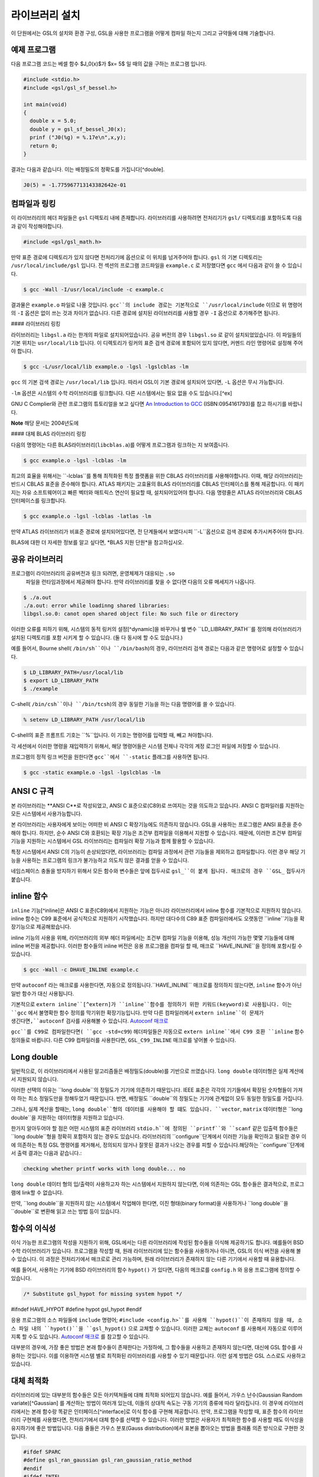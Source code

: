 라이브러리 설치
===============

이 단원에서는 GSL의 설치와 환경 구성, GSL을 사용한 프로그램을 어떻게 컴파일 하는지 그리고 규약들에 대해 기술합니다.

예제 프로그램
-----------------

다음 프로그램 코드는 베셀 함수 $J_0(x)$가 $x= 5$ 일 때의 값을 구하는 프로그램 입니다.

.. code-block:: c

  #include <stdio.h>
  #include <gsl/gsl_sf_bessel.h>
  
  int main(void)
  {
    double x = 5.0;
    double y = gsl_sf_bessel_J0(x);
    prinf ("J0(%g) = %.17e\n",x,y);
    return 0;
  }



결과는 다음과 같습니다. 이는 배정밀도의 정확도를 가집니다[^double].


.. code-block:: bash

    J0(5) = -1.775967713143382642e-01




컴파일과 링킹
-----------------

이 라이브러리의 헤더 파일들은 ``gsl`` 디렉토리 내에 존재합니다. 라이브러리를 사용하려면 전처리기가 ``gsl/`` 디렉토리를 포함하도록 다음과 같이 작성해야합니다. 

.. code-block:: C

  #include <gsl/gsl_math.h>



만약 표준 경로에 디렉토리가 있지 않다면 전처리기에 옵션으로 이 위치를 넘겨주어야 합니다. ``gsl`` 의 기본 디렉토리는 ``/usr/local/include/gsl`` 입니다. 전 섹션의 프로그램 코드파일을 ``example.c`` 로 저장했다면 ``gcc`` 에서 다음과 같이 쓸 수 있습니다.

.. code-block:: bash

  $ gcc -Wall -I/usr/local/include -c example.c



결과물은 ``example.o`` 파일로 나올 것입니다. ``gcc``의 include 경로는 기본적으로 ``/usr/local/include`` 이므로 위 명령어의 ``-I`` 옵션은 없이 쓰는 것과 차이가 없습니다. 다른 경로에 설치된 라이브러리를 사용할 경우 ``-I`` 옵션으로 추가해주면 됩니다.

#### 라이브러리 링킹 

라이브러리는 ``libgsl.a`` 라는 한개의 파일로 설치되어있습니다. 공유 버전의 경우 ``libgsl.so`` 로 같이 설치되었있습니다. 이 파일들의 기본 위치는 ``usr/local/lib`` 입니다. 이 디렉토리가 링커의 표준 검색 경로에  포함되어 있지 않다면, 커멘드 라인 명령어로 설정해 주어야 합니다.

.. code-block:: bash

  $ gcc -L/usr/local/lib example.o -lgsl -lgslcblas -lm


``gcc`` 의 기본 검색 경로는 ``/usr/local/lib`` 입니다. 따라서 GSL이 기본 경로에 설치되어 있다면,  ``-L`` 옵션은 무시 가능합니다. 

``-lm`` 옵션은 시스템의 수학 라이브러리를 링크합니다.  다른 시스템에서는 필요 없을 수도 있습니다.[^ex]


GNU C Complier와 관련 프로그램의 튜토리얼을 보고 싶다면 `An Introduction to GCC <http://www.network-theory.co.uk/gcc/intro>`_ (ISBN:0954161793)를 참고 하시기를 바랍니다.


**Note** 해당 문서는 2004년도에 



#### 대체 BLAS 라이브러리 링킹

다음의 명령어는 다른 BLAS라이브러리(``libcblas.a``)를 어떻게 프로그램과 링크하는 지 보여줍니다. 

.. code-block:: bash

    $ gcc example.o -lgsl -lcblas -lm



최고의 효율을 위해서는 ``-lcblas``를 통해 최적화된 특정 플랫폼을 위한 CBLAS 라이브러리를 사용해야합니다. 이때, 해당 라이브러리는 반드시 CBLAS 표준을 준수해야 합니다. ATLAS 패키지는 고효율의 BLAS 라이브러리를 CBLAS 인터페이스를 통해 제공합니다. 이 패키지는 자유 소프트웨어이고 빠른 벡터와 매트릭스 연산이 필요할 때, 설치되어있어야 합니다. 다음 명령줄은 ATLAS 라이브러리와 CBLAS 인터페이스를 링크합니다.

.. code-block:: bash

    $ gcc example.o -lgsl -lcblas -latlas -lm



만약 ATLAS 라이브러리가 비표준 경로에 설치되어있다면, 전 단계들에서 보였다시피  ``-L``옵션으로 검색 경로에 추가시켜주어야 합니다.

BLAS에 대한 더 자세한 정보를 알고 싶다면,
*BLAS 지원 단원*을 참고하십시오.

공유 라이브러리
-----------------

프로그램이 라이브러리의 공유버전과 링크 되려면, 운영체제가 대응되는 ``.so``
 파일을 런타임과정에서 제공해야 합니다. 만약 라이브러리를 찾을 수 없다면 다음의 오류 메세지가 나옵니다.

.. code-block:: bash

  $ ./a.out
  ./a.out: error while loadinng shared libraries:
  libgsl.so.0: canot open shared object file: No such file or directory



이러한 오류를 피하기 위해, 시스템의 동적 링커의 설정[^dynamic]을 바꾸거나 쉘 변수 ``LD_LIBRARY_PATH``를 정의해 라이브러리가 설치된 디렉토리를 포함 시키게 할 수 있습니다. (둘 다 동시에 할 수도 있습니다.)

예를 들어서, Bourne shell( ``/bin/sh``이나 ``/bin/bash``)의 경우, 라이브러리 검색 경로는 다음과 같은 명령어로 설정할 수 있습니다.

.. code-block:: bash

  $ LD_LIBRARY_PATH=/usr/local/lib
  $ export LD_LIBRARY_PATH
  $ ./example



C-shell( ``/bin/csh``이나 ``/bin/tcsh``)의 경우 동일한 기능을 하는 다음 명령어를 쓸 수 있습니다.

.. code-block:: bash

    % setenv LD_LIBRARY_PATH /usr/local/lib



C-shell의 표준 프롬프트 기호는 ``%``입니다. 이 기호는 명령어를 입력할 때, 빼고 쳐야합니다.

각 세션에서 이러한 명령을 재입력하기 위해서, 해당 명령어들은 시스템 전체나 각각의 계정 로그인 파일에 저장할 수 있습니다.

프로그램의 정적 링크 버전을 원한다면 ``gcc``에서 ``-static`` 플래그를 사용하면 됩니다.

.. code-block:: bash

    $ gcc -static example.o -lgsl -lgslcblas -lm





ANSI C 규격
-----------------

본 라이브러리는 **ANSI C**로 작성되었고, ANSI C 표준으로(C89)로 쓰여지는 것을 의도하고 있습니다. ANSI C 컴파일러를 지원하는 모든 시스템에서 사용가능합니다. 

본 라이브러리는 사용자에게 보이는 어떠한 비 ANSI C 확장기능에도 의존하지 않습니다. GSL을 사용하는 프로그램은 ANSI 표준을 준수해야 합니다. 하지만, 순수 ANSI C와 호환되는 확장 기능은 조건부 컴파일을 이용해서 지원할 수 있습니다. 때문에, 이러한 조건부 컴파일 기능을 지원하는 시스템에서 GSL 라이브러리는 컴파일러 확장 기능과 함께 활용할 수 있습니다.

특정 시스템에서 ANSI C의 기능이 손상되었다면, 라이브러리는 컴파일 과정에서 관련 기능들을 제외하고 컴파일합니다. 이런 경우 해당 기능을 사용하는 프로그램의 링크가 불가능하고 의도치 않은 결과를 얻을 수 있습니다.

네임스페이스 충돌을 방지하기 위해서 모든 함수와 변수들은 앞에 접두사로 ``gsl_``이 붙게 됩니다. 매크로의 경우 ``GSL_`` 접두사가 붙습니다.

inline 함수
-----------------

``inline`` 기능[^inline]은 ANSI C 표준(C89)에서 지원하는 기능은 아니라 라이브러리에서 inline 함수를 기본적으로 지원하지 않습니다. inline 함수는 C99 표준에서 공식적으로 지원하기 시작했습니다. 하지만 대다수의 C89 표준 컴파일러에서도 오랫동안 ``inline``기능을 확장기능으로 제공해왔습니다.

inline 기능의 사용을 위해, 라이브러리의 외부 헤더 파일에서는 조건부 컴파일 기능을 이용해, 성능 개선이 가능한 몇몇 기능들에 대해 inline 버전을 제공합니다. 이러한 함수들의 inline 버전은 응용 프로그램을 컴파일 할 때, 매크로 ``HAVE_INLINE``을 정의해 포함시킬 수 있습니다. 

.. code-block:: bash

    $ gcc -Wall -c DHAVE_INLINE example.c



만약 ``autoconf`` 라는 매크로를 사용한다면, 자동으로 정의됩니다.``HAVE_INLINE`` 매크로를 정의하지 않는다면,  ``inline`` 함수가 아닌 일반 함수가 대신 사용됩니다.

기본적으로 ``extern inline``[^extern]가 ``inline``함수를 정의하기 위한 키워드(keyword)로 사용됩니다. 이는 ``gcc`` 에서 불명확한 함수 정의를 막기위한 확장기능입니다. 만약 다른 컴파일러에서 ``extern inline``이 문제가 생긴다면,``autoconf`` 검사를 사용해볼 수 있습니다.  `Autoconf 매크로 <51.%20Autoconf%20매크로.md>`_ 

``gcc``를 C99로 컴파일한다면( ``gcc -std=c99``) 헤더파일들은 자동으로 ``extern inline``에서 C99 호환 ``inline`` 함수 정의들로 바뀝니다. 다른 C99 컴파일러를 사용한다면, ``GSL_C99_INLINE`` 매크로를 넣어볼 수 있습니다.  


Long double
-----------------


일반적으로, 이 라이브러리에서 사용된 알고리즘들은 배정밀도(double)를 기반으로 쓰였습니다. ``long double`` 데이터형은 실제 계산에서 지원되지 않습니다.

이러한 선택의 이유는 ``long double``의 정밀도가 기기에 의존하기 때문입니다. IEEE 표준은 각각의 기기들에서 확장된 숫자형들이 가져야 하는 최소 정밀도만을 정해두었기 때문입니다. 반면, 배정밀도 ``double``의 정밀도는 기기에 관계없이 모두 동일한 정밀도를 가집니다.

그러나, 실제 계산을 할때는, ``long double``형의 데이터를 사용해야 할 떄도 있습니다. ``vector``, ``matrix`` 데이터형은 ``long double``을 지원하는 데이터형을 지원하고 있습니다. 

한가지 알아두어야 할 점은 어떤 시스템의 표준 라이브러리 ``stdio.h``에 정의된 ``printf``와 ``scanf`` 같은 입출력 함수들은 ``long double``형을 정확히 포함하지 않는 경우도 있습니다. 라이브러리의 ``configure``단계에서 이러한 기능을 확인하고 필요한 경우 이에 의존하는 특정 GSL 명령어를 제거해서, 정의되지 않거나 잘못된 결과가 나오는 경우를 피할 수 있습니다.해당하는 ``configure``단계에서 출력 결과는 다음과 같습니다.:

.. code-block:: bash

	 checking whether printf works with long double... no

``long double`` 데이터 형의 입/출력이 사용하고자 하는 시스템에서 지원하지 않는다면, 이에 의존하는 GSL 함수들은 결과적으로, 프로그램에 link할 수 없습니다.

만약, ``long double``을 지원하지 않는 시스템에서 작업해야 한다면, 이진 형태(binary format)을 사용하거나 ``long double``을 ``double``로 변환해 읽고 쓰는 방법 등이 있습니다.

함수의 이식성
-----------------

이식 가능한 프로그램의 작성을 지원하기 위해, GSL에서는 다른 라이브러리에 작성된 함수들을 이식해 제공하기도 합니다. 예를들어 BSD 수학 라이브러리가 있습니다. 프로그램을 작성할 때, 원래 라이브러리에 있는 함수들을 사용하거나 아니면, GSL의 이식 버전을 사용해 볼 수 있습니다. 이 과정은 전처리기에서 매크로로 관리 가능하며, 원래 라이브러리가 존재하지 않는 다른 기기에서 사용할 때 유용합니다.

예를 들어서, 사용하는 기기에  BSD 라이브러리의 함수 ``hypot()``
가 있다면, 다음의 메크로를 ``config.h``
와 응용 프로그램에 정의할 수 있습니다.

.. code-block:: c

    /* Substitute gsl_hypot for missing system hypot */

#ifndef HAVE_HYPOT
#define hypot gsl_hypot
#endif



응용 프로그램의 소스 파일들에 ``include`` 명령어; ``#include <config.h>``를 사용해 ``hypot()``이 존재하지 않을 때, 소스 파일 내의 ``hypot()``을 ``gsl_hypot()``
으로 교체할 수 있습니다. 이러한 교체는 ``autoconf``
를 사용해서 자동으로 이루어지록 할 수도 있습니다.  `Autoconf 매크로 <51.%20Autoconf%20매크로.md>`_ 를 참고할 수 있습니다.

대부분의 경우에, 가장 좋은 방법은 본래 함수들이 존재한다는 가정하에, 그 함수들을 사용하고 존재하지 않는다면, 대신에 GSL 함수를 사용하는 것입니다. 이를 이용하면 시스템 별로 최적화된 라이브러리를 사용할 수 있기 때문입니다. 이런 설계 방법은 GSL 스스로도 사용하고 있습니다.

대체 최적화
-----------------

라이브러리에 있는 대부분의 함수들은 모든 아키텍쳐들에 대해 최적화 되어있지 않습니다. 예를 들어서, 가우스 난수(Gaussian Random variate)[^Gaussian] 를 계산하는 방법이 여러개 있는데, 이들의 상대적 속도는 구동 기기의 종류에 따라 달라집니다. 이 경우에 라이브러리에서는 본래 함수랑 똑같은 인터페이스[^interface]로 이식 함수를 구현해 제공합니다. 만약, 프로그램을 작성할 때, 표준 함수의 라이브러리 구현체를 사용했다면, 전처리기에서 대체 함수를 선택할 수 있습니다. 이러한 방법은 사용자가 최적화한 함수를 사용할 때도 이식성을 유지하기에 좋은 방법입니다. 다음 줄들은 가우스 분포(Gauss distribution)에서 표본을 뽑아오는 방법을 플래폼 의존 방식으로 구현한 것입니다.

.. code-block:: c

  #ifdef SPARC
  #define gsl_ran_gaussian gsl_ran_gaussian_ratio_method
  #endif
  #ifdef INTEL
  #define gsl_ran_gaussian my_gaussian
  #endif



이러한 줄들은 응용 프로그램의 구성 헤더 파일 ``config.h``
에 작성되어, 모든 소스파일에서 이 헤더파일을 포함해야 합니다. 주의할 점은 대체한 이식함수들은 비트 단위로 똑같은 결과를 내지는 않으며, 난수 분포의 경우 완전히 다른 난수들을 생성한다는 것에 유의해야합니다.



다양한 수치 자료형 지원
-----------------

라이브러리에 정의된 많은 함수들은 다양한 자료형을 지원합니다. 한 함수의 지료형 구현체는 자료형을 이름으로 가지는 접사와 함수 이름이 붙은 형태로 구현되어 있습니다. 이러한 자료형의 이름은 C++ 원시 템플릿에 정의된 자료형을 기반으로 합니다. 구체적으로 해당 접사는 모듈의 이름으로 된 접두사와 함수의 이름 사이에 넣어집니다. 다음 표는 가상의 모듈 ``gsl_foo``
형으로 정의된 ``fn()``
의 모든 수치형 정의를 보여줍니다.


.. code-block:: c

  gsl_foo_fn               double
  gsl_foo_long_double_fn   long double
  gsl_foo_float_fn         float
  gsl_foo_long_fn          long
  gsl_foo_ulong_fn         unsigned long
  gsl_foo_int_fn           int
  gsl_foo_uint_fn          unsigned int
  gsl_foo_short_fn         short
  gsl_foo_ushort_fn        unsigned short
  gsl_foo_char_fn          char
  gsl_foo_uchar_fn         unsigned char



일반적으로 배정밀도 ``double`` 의 수치형이 기본으로 사용됩니다. 이 경우에는 접사가 필요 없습니다. 예를 들어서 함수 ``gsl_stats_mean()`` 는 ``double`` 자료형들의 평균값을 구해줍니다. 하지만, ``gsl_stats_int_mean()`` 의 경우 정수들의 평균값을 구해줍니다.

라이브러리에서 정의하는 여러 자료형들도 똑같은 규약을 사용합니다 예를 들어 ``gsl_vector`` 나 ``gsl_matrix`` 가 있습니다. 이 경우 자료형의 이름 뒤에 붙는 형태로 구성됩니다. 예를 들어서 어느 모듈이 ``gsl_foo`` 라는 자료형을 정의하는 경우, 다음과 같은 방법으로 확장할 수 있습니다.

.. code-block:: c

  gsl_foo                  double
  gsl_foo_long_double      long double
  gsl_foo_float            float
  gsl_foo_long             long
  gsl_foo_ulong            unsigned long
  gsl_foo_int              int
  gsl_foo_uint             unsigned int
  gsl_foo_short            short
  gsl_foo_ushort           unsigned short
  gsl_foo_char             char
  gsl_foo_uchar            unsigned char



라이브러리에서 제공하는 모듈이 자료형에 의존해 정의되어 있다면, 이 라이브러리에서는 각각의 자료형을 위한 헤더파일을 독립적으로 제공할 것입니다. 이러한 파일 이름들은 아래와 같이 작성되어 있습니다. 편의를 위해서 기본 헤더파일은 모든 자료형에 대한 정의를 담고 있습니다. 배정밀도로 정의된 함수만을 가져오거나 다른 특정한 자료형으로 정의된 함수만을 가져오고 싶다면 다음의 독립된 헤더 파일들을 포함시키면 됩니다.

.. code-block:: c

  #include <gsl/gsl_foo.h>               All types
  #include <gsl/gsl_foo_double.h>        double
  #include <gsl/gsl_foo_long_double.h>   long double
  #include <gsl/gsl_foo_float.h>         float
  #include <gsl/gsl_foo_long.h>          long
  #include <gsl/gsl_foo_ulong.h>         unsigned long
  #include <gsl/gsl_foo_int.h>           int
  #include <gsl/gsl_foo_uint.h>          unsigned int
  #include <gsl/gsl_foo_short.h>         short
  #include <gsl/gsl_foo_ushort.h>        unsigned short
  #include <gsl/gsl_foo_char.h>          char
  #include <gsl/gsl_foo_uchar.h>         unsigned char




C++과의 호환성
-----------------

이 라이브러리의 헤더 파일들은 직접 C\+\+ 프로그램에 사용할 수 있도록, 함수들을 ``extern "C"`` 형태로 정의합니다. 이 방식은 라이브러리 내의 함수들을 C\+\+에서 바로 불러올 수 있게 해줍니다.

라이브러리에 사용자 정의함수를 인자로 넘기는 경우에 C\+\+ 예외 처리를 사용하고자 한다면, 라이브러리가 추가적인 ``CFLAFS`` 설정인 ``-fexceptions``로 빌드 되어야 합니다.


배열 별칭
-----------------

이 라이브러리에서 배열, 벡터, 행렬들이 수정 가능한 인자로 전달 되었을 때, 각각의 자료형들이 별칭된 관계가 아니며, 겹치지도 않는다고 가정합니다. 이러한 방법은 라이브러리에서 중접 메모리 구역을 관리하지 않아도 되게 하고 추가적인 최적화 방법을 사용할 수 있게 해줍니다. 만약 중첩된 메모리 구역이 수정 가능한 인자로 전달 된다면, 함수의 결과가 정의되지 않습니다. 만약 인자가 수정되지 않게 할 경우, (예를 들어서 함수 원형에서 ``const``
 인자로 정의하는 경우가 있습니다) 중첩되거나 할당된 메모리 구역은 안전하게 사용할 수 있습니다.

스레드 안전성
-----------------

이 라이브러리는 다중 쓰레드 프로그램에 사용할 수 있습니다. 모든 함수는 스레드 안전합니다. 이 말은 모든 함수가 정적 변수를 사용하지 않는다는 말입니다. 메모리는 항상 함수가 아니라 객체들에 연결되어 있습니다. 임시 공간에 있는 *작업 공간* 객체를 사용하는 함수의 경우, 이 *작업 공간* 객체는 각각의 스레드 기저에 할당되어야 합니다. 읽기 전용 메모리에 있는 *표* 객체를 사용하는 경우 여러 스레드에서 동시에 사용될 수 있습니다. 표 객체는 함수 원형에서 항상 상수로 정의되어야 합니다. 이는 다른 스레드에 의해 안전하게 접근할 수 있음을 나타냅니다.

라이브러리 안에 약간의 정적변수들이 존재합니다. 이 변수들은 라이브러리 전체의 행동을 제어하기 위해 사용됩니다. (예를 들어, 범위를 확인하고 함수가 치명적인 오류를 반환할 때 등이 있습니다.) 이 변수들은 사용자에 의해 직접적으로 설정됩니다. 따라서 프로그램이 시작될 때, 한번 초기화 되어야 하며, 다른 스레드들에 의해 수정하지 않도록 해야합니다.


제거 예정 함수
-----------------

시간이 흐르면서  필연적으로 라이브러리에 있는 함수들의 정의가 교체되거나 사라집니다. 이러한 상황에 있는 함수들은 처음에 *deprecated* 로 선언되고 다음 버전의 라이브러리에서 제거됩니다. 
프로그래밍 과정에서 현재 베포판에서 제거 예정인 함수들 비활성화 할 수도 있습니다. 전처리기에서 ``GSL_DISALBE_DEPRECATED`` 를 선언해 주면 됩니다. 이는 다음 버전의 라이브러리와의 호환성 검사에 사용될 수 있습니다.

코드 재사용
-----------------

 라이브러리에 작성된 기능등은 가능한 한 다른 모듈이나 파일들에 의존하지 않도록 짜여져 있습니다. 이는 라이브러리 전체를 설치할 필요 없이 독립돤 함수들을 추출해서 다른 응용 프로그램에 사용할 수 있게 합니다.  ``GSL_ERROR``
 매크로를 선언하고 ``#include`` 선언을 제거해 파일을 독립적으로 실행할 수 있게 컴파일할 수 있습니다. 이러한 방법의 코드 재사용은 GNU 일반 공중 사용 허가서의 규약에서 권장하고 있습니다.


.. rubric:: Footnotes

.. [#double] 끝의 자리값들은 컴파일러와 환경에 따라 다양하게 나올 수 있습니다.
.. [#ex] 예를 들어 Mac OS system에서는 필요 없습니다.
.. [#dynamic] GNU/Linux 시스템의 /etc/ld.so.conf 
.. [#inline] 기본적으로 정의 된 함수를 사용하기 위해 코드 내에서 함수를 부르면, 플랫폼별, 언어별 호출 규약(Calling consvention)에 의해 정해진 절차에 따라 함수를 부르게 됩니다. 이러한 과정으로 인해 특정한 기능을 함수로 사용하는 경우 단순히 해당 코드를 안에 넣는 것보다 호출 과정이 추가되어 실행 시간이 늘어나는 제약이 있습니다. 해당 이유로 인해 재귀 함수 기능은 일반적으로 실용적인 프로그래밍 과정에서 권장되지 않습니다. 인라인 기능은 이를 개선할 수 있는 방법 중 하나로, 매크로와 비슷하게 인라인으로 정의된 함수의 내부 코드를 해당 함수가 호출된 부분에 그대로 넣어 컴파일을 해 호출 과정에서의 간극을 개선할 수 있습니다. (*)
.. [#extern] ``extern inline`` 은 C89, ANSI C에서 확장으로 지원하는 인라인 함수 선언 방법입니다. C99에서는 간단히 ``inline`` 을 사용해 인라인 함수를 선언할 수 있습니다.
.. [#Gaussian] 한글로 쓰면 가우시안 랜덤 변수로 볼 수 있는데, 학자 이름을 명시하는 게 좋아보여서 이렇게 넣었습니다.(*)
.. [#interface] 같은 인터페이스라는 뜻은, 예를 들어서 본래 함수가 ``double f_get(int i, double, j)`` 형태로 되어있다면, 이러한 함수의 GSL이식 버전도 똑같은, 인자와 반환값으로 설계되었다는 뜻입니다. ``double gsl_f_get(int i, double j)`` 형태로 정의됩니다.
